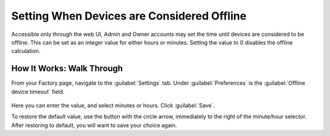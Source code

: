 .. _device-offline-setting:

Setting When Devices are Considered Offline
===========================================

Accessible only through the web UI, Admin and Owner accounts may set the time until devices are considered to be offline.
This can be set as an integer value for either hours or minutes.
Setting the value to 0 disables the offline calculation.

How It Works: Walk Through
--------------------------

From your Factory page, navigate to the :guilabel:`Settings` tab.
Under :guilabel:`Preferences` is the :guilabel:`Offline device timeout` field.

.. figure:: /_static/userguide/account-management/device-offline.png
   :align: center
   :alt: example image showing the device offline settings tab

Here you can enter the value, and select minutes or hours.
Click :guilabel:`Save`.

To restore the default value, use the button with the circle arrow, immediately to the right of the minute/hour selector.
After restoring to default, you will want to save your choice again.
